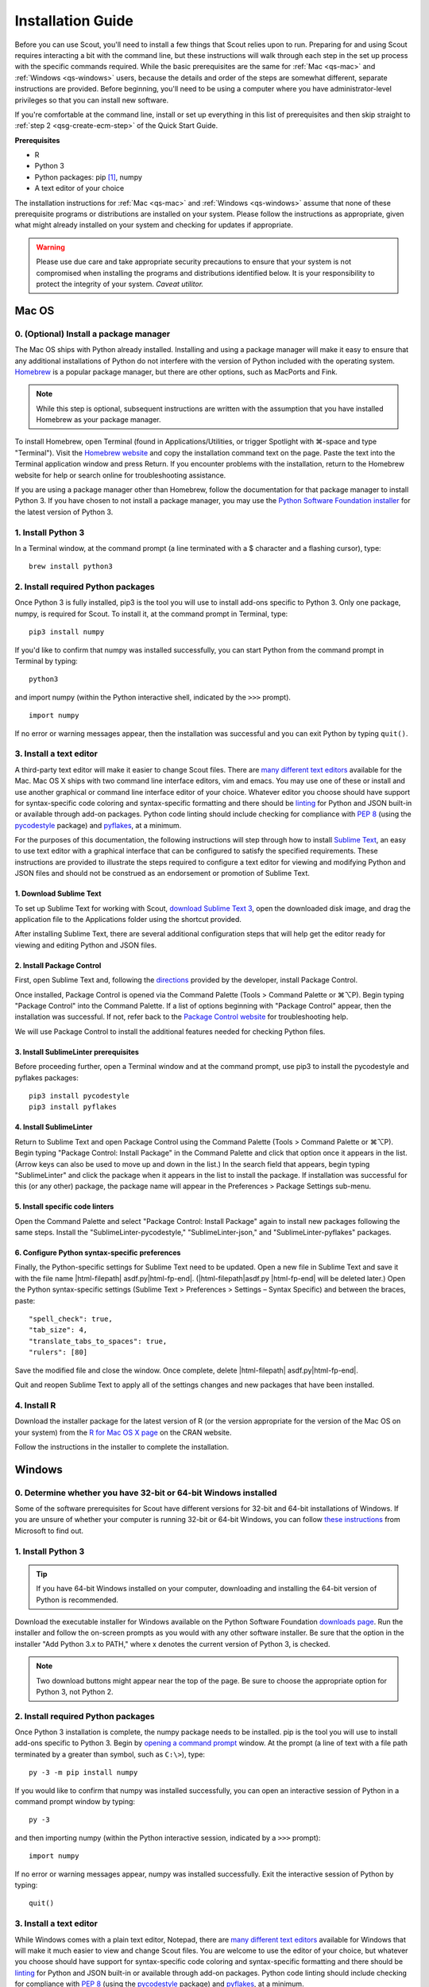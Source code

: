 .. Substitutions
.. |cmd| unicode:: U+2318
.. |opt| unicode:: U+2325
.. |editor requirements| replace:: support for syntax-specific code coloring and syntax-specific formatting and there should be linting_ for Python and JSON built-in or available through add-on packages. Python code linting should include checking for compliance with `PEP 8`_ (using the `pycodestyle`_ package) and pyflakes_, at a minimum

.. CONSIDER FIXING EXPLICIT PEP 8 REFERENCE BY MOVING PYTHON LINTING INFORMATION TO A MULTIPLY-REFERENCED FOOTNOTE

.. _PEP 8: https://www.python.org/dev/peps/pep-0008/
.. _pycodestyle: https://pypi.org/project/pycodestyle/
.. _pyflakes: https://pypi.python.org/pypi/pyflakes
.. _linting: https://en.wikipedia.org/wiki/Lint_(software)


.. _install-guide:

Installation Guide
==================

Before you can use Scout, you'll need to install a few things that Scout relies upon to run. Preparing for and using Scout requires interacting a bit with the command line, but these instructions will walk through each step in the set up process with the specific commands required. While the basic prerequisites are the same for :ref:`Mac <qs-mac>` and :ref:`Windows <qs-windows>` users, because the details and order of the steps are somewhat different, separate instructions are provided. Before beginning, you'll need to be using a computer where you have administrator-level privileges so that you can install new software.

If you're comfortable at the command line, install or set up everything in this list of prerequisites and then skip straight to :ref:`step 2 <qsg-create-ecm-step>` of the Quick Start Guide.

.. _qs-prerequisites-list:

**Prerequisites**

* R
* Python 3
* Python packages: pip [#]_, numpy
* A text editor of your choice

The installation instructions for :ref:`Mac <qs-mac>` and :ref:`Windows <qs-windows>` assume that none of these prerequisite programs or distributions are installed on your system. Please follow the instructions as appropriate, given what might already installed on your system and checking for updates if appropriate.

.. warning::
   Please use due care and take appropriate security precautions to ensure that your system is not compromised when installing the programs and distributions identified below. It is your responsibility to protect the integrity of your system. *Caveat utilitor.*


.. _qs-mac:

Mac OS
------

0. (Optional) Install a package manager
~~~~~~~~~~~~~~~~~~~~~~~~~~~~~~~~~~~~~~~

The Mac OS ships with Python already installed. Installing and using a package manager will make it easy to ensure that any additional installations of Python do not interfere with the version of Python included with the operating system. Homebrew_ is a popular package manager, but there are other options, such as MacPorts and Fink.

.. _Homebrew website:
.. _Homebrew: http://brew.sh

.. note::
   While this step is optional, subsequent instructions are written with the assumption that you have installed Homebrew as your package manager.

To install Homebrew, open Terminal (found in Applications/Utilities, or trigger Spotlight with |cmd|-space and type "Terminal"). Visit the `Homebrew website`_ and copy the installation command text on the page. Paste the text into the Terminal application window and press Return. If you encounter problems with the installation, return to the Homebrew website for help or search online for troubleshooting assistance.

If you are using a package manager other than Homebrew, follow the documentation for that package manager to install Python 3. If you have chosen to not install a package manager, you may use the `Python Software Foundation installer`_ for the latest version of Python 3.

.. _Python Software Foundation installer: https://www.python.org/downloads/

1. Install Python 3
~~~~~~~~~~~~~~~~~~~

In a Terminal window, at the command prompt (a line terminated with a $ character and a flashing cursor), type::

   brew install python3

2. Install required Python packages
~~~~~~~~~~~~~~~~~~~~~~~~~~~~~~~~~~~

Once Python 3 is fully installed, pip3 is the tool you will use to install add-ons specific to Python 3. Only one package, numpy, is required for Scout. To install it, at the command prompt in Terminal, type::

   pip3 install numpy

If you'd like to confirm that numpy was installed successfully, you can start Python from the command prompt in Terminal by typing::

   python3

and import numpy (within the Python interactive shell, indicated by the ``>>>`` prompt). :: 

   import numpy

If no error or warning messages appear, then the installation was successful and you can exit Python by typing ``quit()``.

3. Install a text editor
~~~~~~~~~~~~~~~~~~~~~~~~

A third-party text editor will make it easier to change Scout files. There are `many different text editors`_ available for the Mac. Mac OS X ships with two command line interface editors, vim and emacs. You may use one of these or install and use another graphical or command line interface editor of your choice. Whatever editor you choose should have |editor requirements|.

.. _many different text editors: https://en.wikipedia.org/wiki/Comparison_of_text_editors

For the purposes of this documentation, the following instructions will step through how to install `Sublime Text`_, an easy to use text editor with a graphical interface that can be configured to satisfy the specified requirements. These instructions are provided to illustrate the steps required to configure a text editor for viewing and modifying Python and JSON files and should not be construed as an endorsement or promotion of Sublime Text.

.. _Sublime Text: http://www.sublimetext.com

1. Download Sublime Text
************************

To set up Sublime Text for working with Scout, `download Sublime Text 3`_, open the downloaded disk image, and drag the application file to the Applications folder using the shortcut provided.

.. _download Sublime Text 3: http://www.sublimetext.com/3

After installing Sublime Text, there are several additional configuration steps that will help get the editor ready for viewing and editing Python and JSON files.

2. Install Package Control
**************************

First, open Sublime Text and, following the directions_ provided by the developer, install Package Control.

.. _directions: https://packagecontrol.io/installation

Once installed, Package Control is opened via the Command Palette (Tools > Command Palette or |cmd|\ |opt|\ P). Begin typing "Package Control" into the Command Palette. If a list of options beginning with "Package Control" appear, then the installation was successful. If not, refer back to the `Package Control website`_ for troubleshooting help.

.. _Package Control website: https://packagecontrol.io/docs

We will use Package Control to install the additional features needed for checking Python files. 

3. Install SublimeLinter prerequisites
**************************************

Before proceeding further, open a Terminal window and at the command prompt, use pip3 to install the pycodestyle and pyflakes packages::

   pip3 install pycodestyle
   pip3 install pyflakes

4. Install SublimeLinter
************************

Return to Sublime Text and open Package Control using the Command Palette (Tools > Command Palette or |cmd|\ |opt|\ P). Begin typing "Package Control: Install Package" in the Command Palette and click that option once it appears in the list. (Arrow keys can also be used to move up and down in the list.) In the search field that appears, begin typing "SublimeLinter" and click the package when it appears in the list to install the package. If installation was successful for this (or any other) package, the package name will appear in the Preferences > Package Settings sub-menu.

5. Install specific code linters
********************************

Open the Command Palette and select "Package Control: Install Package" again to install new packages following the same steps. Install the "SublimeLinter-pycodestyle," "SublimeLinter-json," and "SublimeLinter-pyflakes" packages.

6. Configure Python syntax-specific preferences
***********************************************

Finally, the Python-specific settings for Sublime Text need to be updated. Open a new file in Sublime Text and save it with the file name |html-filepath| asdf.py\ |html-fp-end|. (|html-filepath|\ asdf.py |html-fp-end| will be deleted later.) Open the Python syntax-specific settings (Sublime Text > Preferences > Settings – Syntax Specific) and between the braces, paste::

   "spell_check": true,
   "tab_size": 4,
   "translate_tabs_to_spaces": true,
   "rulers": [80]

Save the modified file and close the window. Once complete, delete |html-filepath| asdf.py\ |html-fp-end|.

Quit and reopen Sublime Text to apply all of the settings changes and new packages that have been installed.

.. Atom instructions, in case they ever become useful, are commented out below.

.. Open the zipped file downloaded from the Atom_ website and drag the Atom application to the Applications folder. 

.. Once Atom is installed, you must add the packages that check Python and JSON files for integrity. Open the Settings (Atom > Preferences), which will open a new tab in your Atom window. In the left sidebar in the newly opened Settings tab, click "Install." Type "linter-pycodestyle" into the search field on the Install page and hit return (make sure "Packages" is selected as the search option). Identify the correct package ("linter-pycodestyle") in the list of search results and click the appropriate "Install" button. Once complete, search again for "linter-jsonlint" and complete the installation.


4. Install R
~~~~~~~~~~~~

Download the installer package for the latest version of R (or the version appropriate for the version of the Mac OS on your system) from the `R for Mac OS X page`_ on the CRAN website.

.. _R for Mac OS X page: https://cran.r-project.org/bin/macosx/

Follow the instructions in the installer to complete the installation.


.. _qs-windows:

Windows
-------

0. Determine whether you have 32-bit or 64-bit Windows installed
~~~~~~~~~~~~~~~~~~~~~~~~~~~~~~~~~~~~~~~~~~~~~~~~~~~~~~~~~~~~~~~~

Some of the software prerequisites for Scout have different versions for 32-bit and 64-bit installations of Windows. If you are unsure of whether your computer is running 32-bit or 64-bit Windows, you can follow `these instructions`_ from Microsoft to find out.

.. _these instructions: https://support.microsoft.com/en-us/help/827218/how-to-determine-whether-a-computer-is-running-a-32-bit-version-or-64-bit-version-of-the-windows-operating-system

1. Install Python 3
~~~~~~~~~~~~~~~~~~~

.. tip::
   If you have 64-bit Windows installed on your computer, downloading and installing the 64-bit version of Python is recommended. 

Download the executable installer for Windows available on the Python Software Foundation `downloads page`_. Run the installer and follow the on-screen prompts as you would with any other software installer. Be sure that the option in the installer "Add Python 3.x to PATH," where x denotes the current version of Python 3, is checked.

.. _downloads page: https://www.python.org/downloads/

.. note::
   Two download buttons might appear near the top of the page. Be sure to choose the appropriate option for Python 3, not Python 2.

2. Install required Python packages
~~~~~~~~~~~~~~~~~~~~~~~~~~~~~~~~~~~

Once Python 3 installation is complete, the numpy package needs to be installed. pip is the tool you will use to install add-ons specific to Python 3. Begin by `opening a command prompt`_ window. At the prompt (a line of text with a file path terminated by a greater than symbol, such as ``C:\>``), type::

   py -3 -m pip install numpy

.. _Open a command prompt:
.. _opening a command prompt: http://www.digitalcitizen.life/7-ways-launch-command-prompt-windows-7-windows-8

If you would like to confirm that numpy was installed successfully, you can open an interactive session of Python in a command prompt window by typing::

   py -3

and then importing numpy (within the Python interactive session, indicated by a ``>>>`` prompt)::

   import numpy

If no error or warning messages appear, numpy was installed successfully. Exit the interactive session of Python by typing::

   quit()

3. Install a text editor
~~~~~~~~~~~~~~~~~~~~~~~~

While Windows comes with a plain text editor, Notepad, there are `many different text editors`_ available for Windows that will make it much easier to view and change Scout files. You are welcome to use the editor of your choice, but whatever you choose should have |editor requirements|.

`Sublime Text`_ is an easy to use cross-platform text editor that can be configured to have the necessary features for authoring Python and JSON files. The following instructions are provided to illustrate the steps required to configure a text editor for viewing and modifying Python and JSON files and should not be construed as an endorsement or promotion of Sublime Text.

1. Install Sublime Text
***********************

To set up Sublime Text for working with Scout, `download Sublime Text 3`_ and run the installer. The installer will automatically place the application and supporting files in the appropriate locations on your system.

After installing Sublime Text, there are several additional configuration steps that will help get the editor ready for viewing and editing Python and JSON files.

2. Install Package Control
**************************

First, open Sublime Text and, following the directions_ provided by the developer, install Package Control.

.. _directions: https://packagecontrol.io/installation

Once installed, Package Control is opened via the Command Palette (Tools > Command Palette or Ctrl+Shift+P). Begin typing "Package Control" into the Command Palette. If a list of options beginning with "Package Control" appear, then the installation was successful. If not, refer back to the `Package Control website`_ for troubleshooting help.

.. _Package Control website: https://packagecontrol.io/docs

We will use Package Control to install the additional features needed for checking Python files. 

3. Install SublimeLinter prerequisites
**************************************

Before proceeding further, `open a command prompt`_ window and type the following commands to use pip to install the pycodestyle and pyflakes packages::

   py -3 -m pip install pycodestyle
   py -3 -m pip install pyflakes

Once you have 

4. Install SublimeLinter
************************

Return to Sublime Text and open Package Control using the Command Palette (Tools > Command Palette or Ctrl+Shift+P). Begin typing "Package Control: Install Package" in the Command Palette and click that option once it appears in the list. (Arrow keys can also be used to move up and down in the list.) In the search field that appears, begin typing "SublimeLinter" and click the package name when it appears in the list to install the package. If installation was successful for this (or any other) package, the package name will appear in Preferences > Package Settings.

5. Install specific code linters
********************************

Open the Command Palette and select "Package Control: Install Package" again to install new packages following the same steps. Install the "SublimeLinter-pycodestyle," "SublimeLinter-json," and "SublimeLinter-pyflakes" packages.

6. Configure Python syntax-specific preferences
***********************************************

Finally, the Python-specific settings for Sublime Text need to be updated. Open a new file in Sublime Text and save it with the file name |html-filepath| asdf.py\ |html-fp-end|. (|html-filepath|\ asdf.py |html-fp-end| will be deleted later.) Open the Python syntax-specific settings (Preferences > Settings – Syntax Specific) and between the braces, paste::

   "spell_check": true,
   "tab_size": 4,
   "translate_tabs_to_spaces": true,
   "rulers": [80]

Save the modified file and close the window, then delete |html-filepath| asdf.py\ |html-fp-end|.

Quit and reopen Sublime Text to apply all of the settings changes and new packages that have been installed.

4. Install R
~~~~~~~~~~~~

Download R from CRAN_ and run the executable, again following the instructions in the installer. The downloads page includes links to pages with additional details regarding installation and the configuration of R specific to Windows. In particular, the `R FAQ explains`_ whether you should use the 32-bit or 64-bit version of R. After running the R installer, no further configuration of R is required for this initial setup.

.. _CRAN: https://cloud.r-project.org/bin/windows/base/
.. _R FAQ explains: https://cloud.r-project.org/bin/windows/base/rw-FAQ.html#Should-I-run-32_002dbit-or-64_002dbit-R_003f

5. Install Perl
~~~~~~~~~~~~~~~

1. Verify status of Perl installation
*************************************

Before installing Perl, confirm that it is not already installed on your system. `Open a command prompt`_ window and at the prompt, type::

   perl -v

If you get a response that begins with ``'perl' is not recognized``, Perl is not installed on your system and you should continue to the next step. If you get a response that includes a version number for Perl, you have a valid Perl installation on your system and no further configuration of your system is required before moving on to the :ref:`tutorials`.

2. Download and install Perl
****************************

From the `Strawberry Perl website`_, download the "recommended version" that is appropriate for your system configuration, either 32- or 64-bit. Open the Strawberry Perl installer and follow the instructions to complete the installation of Perl.

.. _Strawberry Perl website: http://strawberryperl.com

No further steps are required to set up Perl. If you would like to verify that the installation was successful, close any currently open command prompt windows, open a new command prompt and type ``perl -v`` again. The response should indicate that a version of Perl is now installed. If not, visit the `Strawberry Perl support page`_ for additional resources.

.. _Strawberry Perl support page: http://strawberryperl.com/support.html

3. (Optional) Verify Perl installation in R
*******************************************

Perl is required for one of the packages that Scout uses in R. If you would like, you can verify that your Perl installation is recognized in R. To begin, open R (sometimes called R GUI) from the Start Menu. In the R console window that opens, at the prompt (indicated by a ">" character), type::

   install.packages("WriteXLS")

You will be prompted to select a "CRAN mirror," which is the server from which you will download the "WriteXLS" package. Once the installation is complete, at the R prompt, type::

   library("WriteXLS")
   testPerl()

If your Perl installation is successfully recognized by R, the messages "Perl found." and "All required Perl modules were found." will print to the R console window. 
   

.. rubric:: Footnotes
.. [#] pip/pip3 is typically installed at the same time that Python 3 is installed.